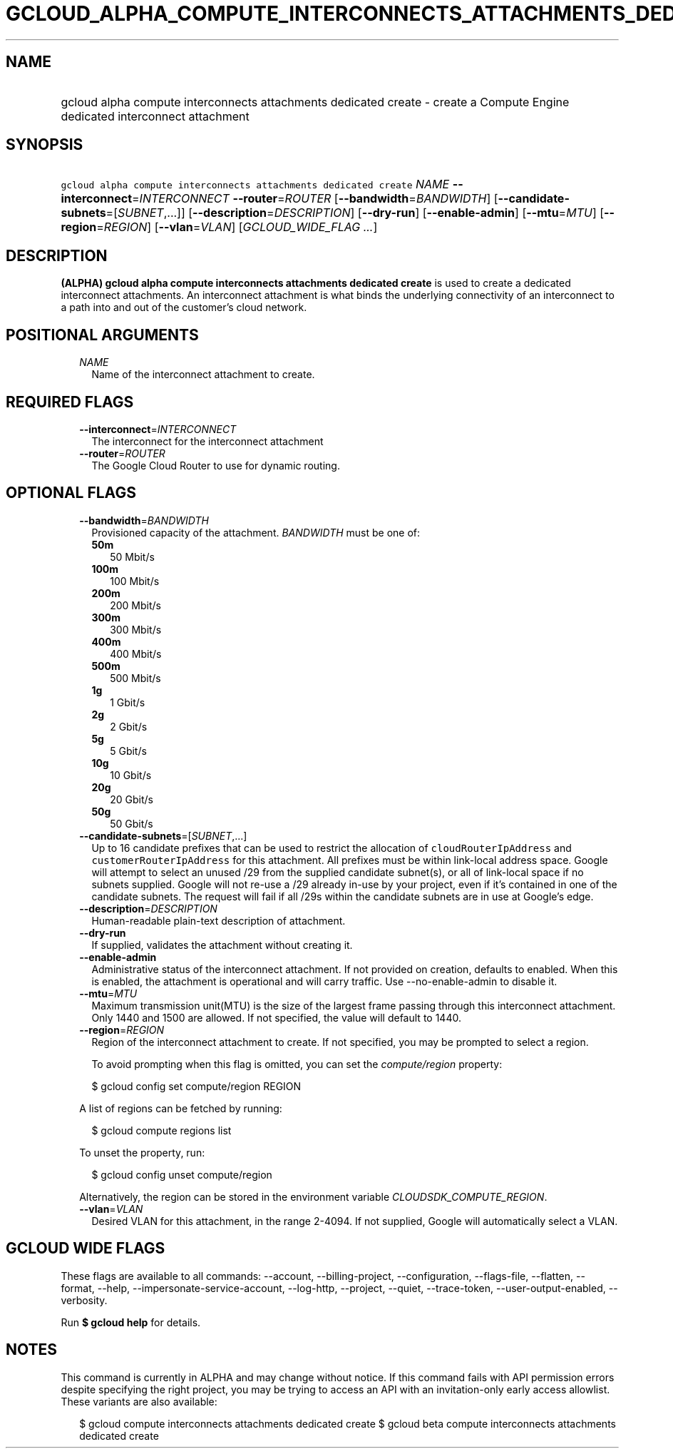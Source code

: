 
.TH "GCLOUD_ALPHA_COMPUTE_INTERCONNECTS_ATTACHMENTS_DEDICATED_CREATE" 1



.SH "NAME"
.HP
gcloud alpha compute interconnects attachments dedicated create \- create a Compute Engine dedicated interconnect attachment



.SH "SYNOPSIS"
.HP
\f5gcloud alpha compute interconnects attachments dedicated create\fR \fINAME\fR \fB\-\-interconnect\fR=\fIINTERCONNECT\fR \fB\-\-router\fR=\fIROUTER\fR [\fB\-\-bandwidth\fR=\fIBANDWIDTH\fR] [\fB\-\-candidate\-subnets\fR=[\fISUBNET\fR,...]] [\fB\-\-description\fR=\fIDESCRIPTION\fR] [\fB\-\-dry\-run\fR] [\fB\-\-enable\-admin\fR] [\fB\-\-mtu\fR=\fIMTU\fR] [\fB\-\-region\fR=\fIREGION\fR] [\fB\-\-vlan\fR=\fIVLAN\fR] [\fIGCLOUD_WIDE_FLAG\ ...\fR]



.SH "DESCRIPTION"

\fB(ALPHA)\fR \fBgcloud alpha compute interconnects attachments dedicated
create\fR is used to create a dedicated interconnect attachments. An
interconnect attachment is what binds the underlying connectivity of an
interconnect to a path into and out of the customer's cloud network.



.SH "POSITIONAL ARGUMENTS"

.RS 2m
.TP 2m
\fINAME\fR
Name of the interconnect attachment to create.


.RE
.sp

.SH "REQUIRED FLAGS"

.RS 2m
.TP 2m
\fB\-\-interconnect\fR=\fIINTERCONNECT\fR
The interconnect for the interconnect attachment

.TP 2m
\fB\-\-router\fR=\fIROUTER\fR
The Google Cloud Router to use for dynamic routing.


.RE
.sp

.SH "OPTIONAL FLAGS"

.RS 2m
.TP 2m
\fB\-\-bandwidth\fR=\fIBANDWIDTH\fR
Provisioned capacity of the attachment. \fIBANDWIDTH\fR must be one of:

.RS 2m
.TP 2m
\fB50m\fR
50 Mbit/s
.TP 2m
\fB100m\fR
100 Mbit/s
.TP 2m
\fB200m\fR
200 Mbit/s
.TP 2m
\fB300m\fR
300 Mbit/s
.TP 2m
\fB400m\fR
400 Mbit/s
.TP 2m
\fB500m\fR
500 Mbit/s
.TP 2m
\fB1g\fR
1 Gbit/s
.TP 2m
\fB2g\fR
2 Gbit/s
.TP 2m
\fB5g\fR
5 Gbit/s
.TP 2m
\fB10g\fR
10 Gbit/s
.TP 2m
\fB20g\fR
20 Gbit/s
.TP 2m
\fB50g\fR
50 Gbit/s
.RE
.sp


.TP 2m
\fB\-\-candidate\-subnets\fR=[\fISUBNET\fR,...]
Up to 16 candidate prefixes that can be used to restrict the allocation of
\f5cloudRouterIpAddress\fR and \f5customerRouterIpAddress\fR for this
attachment. All prefixes must be within link\-local address space. Google will
attempt to select an unused /29 from the supplied candidate subnet(s), or all of
link\-local space if no subnets supplied. Google will not re\-use a /29 already
in\-use by your project, even if it's contained in one of the candidate subnets.
The request will fail if all /29s within the candidate subnets are in use at
Google's edge.

.TP 2m
\fB\-\-description\fR=\fIDESCRIPTION\fR
Human\-readable plain\-text description of attachment.

.TP 2m
\fB\-\-dry\-run\fR
If supplied, validates the attachment without creating it.

.TP 2m
\fB\-\-enable\-admin\fR
Administrative status of the interconnect attachment. If not provided on
creation, defaults to enabled. When this is enabled, the attachment is
operational and will carry traffic. Use \-\-no\-enable\-admin to disable it.

.TP 2m
\fB\-\-mtu\fR=\fIMTU\fR
Maximum transmission unit(MTU) is the size of the largest frame passing through
this interconnect attachment. Only 1440 and 1500 are allowed. If not specified,
the value will default to 1440.

.TP 2m
\fB\-\-region\fR=\fIREGION\fR
Region of the interconnect attachment to create. If not specified, you may be
prompted to select a region.

To avoid prompting when this flag is omitted, you can set the
\f5\fIcompute/region\fR\fR property:

.RS 2m
$ gcloud config set compute/region REGION
.RE

A list of regions can be fetched by running:

.RS 2m
$ gcloud compute regions list
.RE

To unset the property, run:

.RS 2m
$ gcloud config unset compute/region
.RE

Alternatively, the region can be stored in the environment variable
\f5\fICLOUDSDK_COMPUTE_REGION\fR\fR.

.TP 2m
\fB\-\-vlan\fR=\fIVLAN\fR
Desired VLAN for this attachment, in the range 2\-4094. If not supplied, Google
will automatically select a VLAN.


.RE
.sp

.SH "GCLOUD WIDE FLAGS"

These flags are available to all commands: \-\-account, \-\-billing\-project,
\-\-configuration, \-\-flags\-file, \-\-flatten, \-\-format, \-\-help,
\-\-impersonate\-service\-account, \-\-log\-http, \-\-project, \-\-quiet,
\-\-trace\-token, \-\-user\-output\-enabled, \-\-verbosity.

Run \fB$ gcloud help\fR for details.



.SH "NOTES"

This command is currently in ALPHA and may change without notice. If this
command fails with API permission errors despite specifying the right project,
you may be trying to access an API with an invitation\-only early access
allowlist. These variants are also available:

.RS 2m
$ gcloud compute interconnects attachments dedicated create
$ gcloud beta compute interconnects attachments dedicated create
.RE

